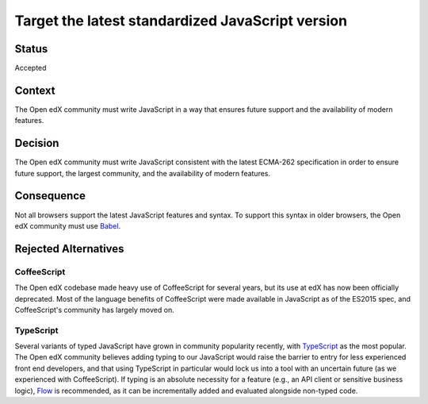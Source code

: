 Target the latest standardized JavaScript version
#################################################

Status
******

Accepted

Context
*******

The Open edX community must write JavaScript in a way that ensures future support and the availability of modern features.

Decision
********

The Open edX community must write JavaScript consistent with the latest
ECMA-262 specification in order to ensure future support, the largest
community, and the availability of modern features.

Consequence
***********

Not all browsers support the latest JavaScript features and syntax. To support this syntax in older browsers, the Open edX community must use `Babel`_.

Rejected Alternatives
*********************

.. _Reasons for rejecting CoffeeScript:

CoffeeScript
============

The Open edX codebase made heavy use of CoffeeScript for several years,
but its use at edX has now been officially deprecated. Most of the language
benefits of CoffeeScript were made available in JavaScript as of the ES2015 spec,
and CoffeeScript's community has largely moved on.

.. _Reasons for rejecting TypeScript:

TypeScript
==========

Several variants of typed JavaScript have grown in community popularity
recently, with `TypeScript`_ as the most popular. The Open edX community
believes adding typing to our JavaScript would raise the barrier to entry
for less experienced front end developers, and that using TypeScript in 
particular would lock us into a tool with an uncertain future (as we 
experienced with CoffeeScript). If typing is an absolute necessity for a
feature (e.g., an API client or sensitive business logic), `Flow`_ is 
recommended, as it can be incrementally added and evaluated alongside
non-typed code.

.. _Flow: https://flow.org/
.. _Typescript: https://www.typescriptlang.org/
.. _Babel: https://babeljs.io/
